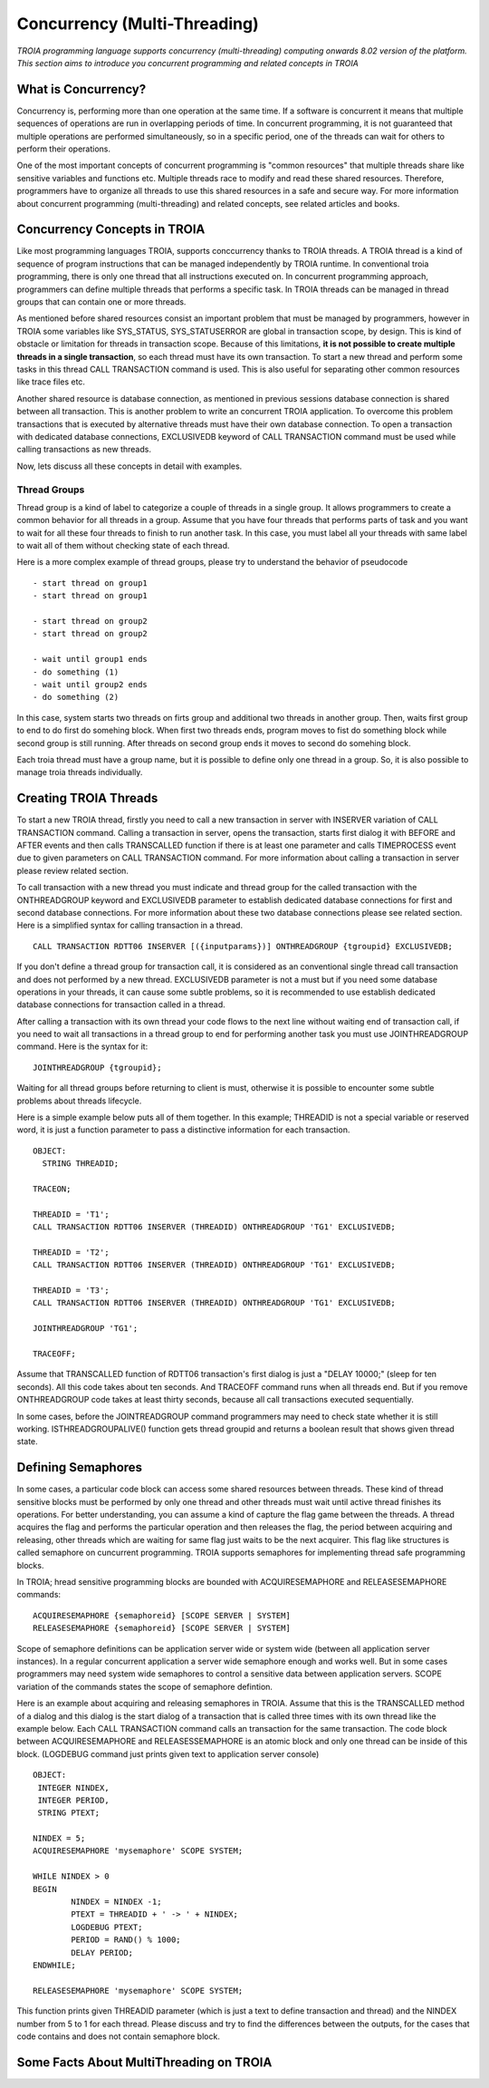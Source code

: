 

=============================
Concurrency (Multi-Threading)
=============================

*TROIA programming language supports concurrency (multi-threading) computing onwards 8.02 version of the platform. This section aims to introduce you concurrent programming and related concepts in TROIA*


What is Concurrency?
-----------------------------

Concurrency is, performing more than one operation at the same time. If a software is concurrent it means that multiple sequences of operations are run in overlapping periods of time. In concurrent programming, it is not guaranteed that multiple operations are performed simultaneously, so in a specific period, one of the threads can wait for others to perform their operations. 

One of the most important concepts of concurrent programming is "common resources" that multiple threads share like sensitive variables and functions etc. Multiple threads race to modify and read these shared resources. Therefore, programmers have to organize all threads to use this shared resources in a safe and secure way. For more information about concurrent programming (multi-threading) and related concepts, see related articles and books.


Concurrency Concepts in TROIA
-----------------------------

Like most programming languages TROIA, supports conccurrency thanks to TROIA threads. A TROIA thread is a kind of sequence of program instructions that can be managed independently by TROIA runtime. In conventional 
troia programming, there is only one thread that all instructions executed on. In concurrent programming approach, programmers can define  multiple threads that performs a specific task. In TROIA threads can be managed in thread groups that can contain one or more threads.

As mentioned before shared resources consist an important problem that must be managed by programmers, however in TROIA some variables like SYS_STATUS, SYS_STATUSERROR are global in transaction scope, by design. This is kind of obstacle or limitation for threads in transaction scope. Because of this limitations, **it is not possible to create multiple threads in a single transaction**, so each thread must have its own transaction. To start a new thread and perform some tasks in this thread CALL TRANSACTION command is used. This is also useful for separating other common resources like trace files etc.

Another shared resource is database connection, as mentioned in previous sessions database connection is shared between all transaction. This is another problem to write an concurrent TROIA application. To overcome this problem transactions that is executed by alternative threads must have their own database connection. To open a transaction with dedicated database connections, EXCLUSIVEDB keyword of CALL TRANSACTION command must be used while calling transactions as new threads.

Now, lets discuss all these concepts in detail with examples.


Thread Groups
=============

Thread group is a kind of label to categorize a couple of threads in a single group. It allows programmers to create a common behavior for all threads in a group. Assume that you have four threads that performs parts of task and you want to wait for all these four threads to finish to run another task. In this case, you must label all your threads with same label to wait all of them without checking state of each thread. 


Here is a more complex example of thread groups, please try to understand the behavior of pseudocode

::

    - start thread on group1
    - start thread on group1

    - start thread on group2
    - start thread on group2

    - wait until group1 ends
    - do something (1)
    - wait until group2 ends
    - do something (2)

In this case, system starts two threads on firts group and additional two threads in another group. Then, waits first group to end to do first do somehing block. When first two threads ends, program moves to fist do something block while second group is still running. After threads on second group ends it moves to second do somehing block.


Each troia thread must have a group name, but it is possible to define only one thread in a group. So, it is also possible to manage troia threads individually.


Creating TROIA Threads
----------------------

To start a new TROIA thread, firstly you need to call a new transaction in server with INSERVER variation of CALL TRANSACTION command. Calling a transaction in server, opens the transaction, starts first dialog it with BEFORE and AFTER events and then calls TRANSCALLED function if there is at least one parameter and calls TIMEPROCESS event due to given parameters on CALL TRANSACTION command. For more information about calling a transaction in server please review related section.

To call transaction with a new thread you must indicate and thread group for the called transaction with the ONTHREADGROUP keyword and EXCLUSIVEDB parameter to establish dedicated database connections for first and second database connections. For more information about these two database connections please see related section. Here is a simplified syntax for calling transaction in a thread.

::

	CALL TRANSACTION RDTT06 INSERVER [({inputparams})] ONTHREADGROUP {tgroupid} EXCLUSIVEDB;
	

If you don't define a thread group for transaction call, it is considered as an conventional single thread call transaction and does not performed by a  new thread. EXCLUSIVEDB parameter is not a must but if you need some database operations in your threads, it can cause some subtle problems, so it is recommended to use establish dedicated database connections for transaction called in a thread.



After calling a transaction with its own thread your code flows to the next line without waiting end of transaction call, if you need to wait all transactions in a thread group to end for performing another task you must use JOINTHREADGROUP command. Here is the syntax for it:


::

	JOINTHREADGROUP {tgroupid};
	
Waiting for all thread groups before returning to client is must, otherwise it is possible to encounter some subtle problems about threads lifecycle.


Here is a simple example below puts all of them together. In this example; THREADID is not a special variable or reserved word, it is just a function parameter to pass a distinctive information for each transaction.


::

	OBJECT:
	  STRING THREADID;

	TRACEON;
	
	THREADID = 'T1';
	CALL TRANSACTION RDTT06 INSERVER (THREADID) ONTHREADGROUP 'TG1' EXCLUSIVEDB;
	
	THREADID = 'T2';
	CALL TRANSACTION RDTT06 INSERVER (THREADID) ONTHREADGROUP 'TG1' EXCLUSIVEDB;
	
	THREADID = 'T3';
	CALL TRANSACTION RDTT06 INSERVER (THREADID) ONTHREADGROUP 'TG1' EXCLUSIVEDB;

	JOINTHREADGROUP 'TG1';

	TRACEOFF;


Assume that TRANSCALLED function of RDTT06 transaction's first dialog is just a "DELAY 10000;" (sleep for ten seconds). All this code takes about ten seconds. And TRACEOFF command runs when all threads end. But if you remove ONTHREADGROUP code takes at least thirty seconds, because all call transactions executed sequentially.

In some cases, before the JOINTREADGROUP command programmers may need to check state whether it is still working. ISTHREADGROUPALIVE() function gets thread groupid and returns a boolean result that shows given thread  state.

	


Defining Semaphores
-------------------

In some cases, a particular code block can access some shared resources between threads. These kind of thread sensitive blocks must be performed by only one thread and other threads must wait until active thread finishes its operations. For better understanding, you can assume a kind of capture the flag game between the threads. A thread acquires the flag and performs the particular operation and then releases the flag, the period between acquiring and releasing, other threads which are waiting for same flag just waits to be the next acquirer. This flag like structures is called semaphore on cuncurrent programming. TROIA supports semaphores for implementing thread safe programming blocks.


In TROIA; hread sensitive programming blocks are bounded with ACQUIRESEMAPHORE and RELEASESEMAPHORE commands:


::

	ACQUIRESEMAPHORE {semaphoreid} [SCOPE SERVER | SYSTEM]
	RELEASESEMAPHORE {semaphoreid} [SCOPE SERVER | SYSTEM]
	

Scope of semaphore definitions can be application server wide or system wide (between all application server instances). In a regular concurrent application a server wide semaphore enough and works well. But in some cases programmers may need system wide semaphores to control a sensitive data between application servers. SCOPE variation of the commands states the scope of semaphore defintion.

Here is an example about acquiring and releasing semaphores in TROIA. Assume that this is the TRANSCALLED method of a dialog and this dialog is the start dialog of a transaction that is called three times with its own thread like the example below. Each CALL TRANSACTION command calls an transaction for the same transaction.  The code block between ACQUIRESEMAPHORE and  RELEASESSEMAPHORE is an atomic block and only one thread can be inside of this block. (LOGDEBUG command just prints given text to application server console)

::

	OBJECT: 
	 INTEGER NINDEX,
	 INTEGER PERIOD,
	 STRING PTEXT;

	NINDEX = 5;
	ACQUIRESEMAPHORE 'mysemaphore' SCOPE SYSTEM;

	WHILE NINDEX > 0 
	BEGIN
		NINDEX = NINDEX -1;
		PTEXT = THREADID + ' -> ' + NINDEX;
		LOGDEBUG PTEXT;
		PERIOD = RAND() % 1000;
		DELAY PERIOD;
	ENDWHILE;

	RELEASESEMAPHORE 'mysemaphore' SCOPE SYSTEM;
	
	
This function prints given THREADID parameter (which is just a text to define transaction and thread) and the NINDEX number from 5 to 1 for each thread. Please discuss and try to find the differences between the outputs, for the cases that code contains and does not contain semaphore block.


Some Facts About MultiThreading on TROIA
----------------------------------------



